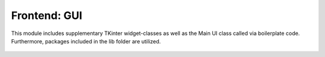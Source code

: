 =============
Frontend: GUI
=============
This module includes supplementary TKinter widget-classes as well as the Main UI class called via boilerplate code. Furthermore, packages included in the lib folder are utilized.

   .. automodule:: GUI
      :members: